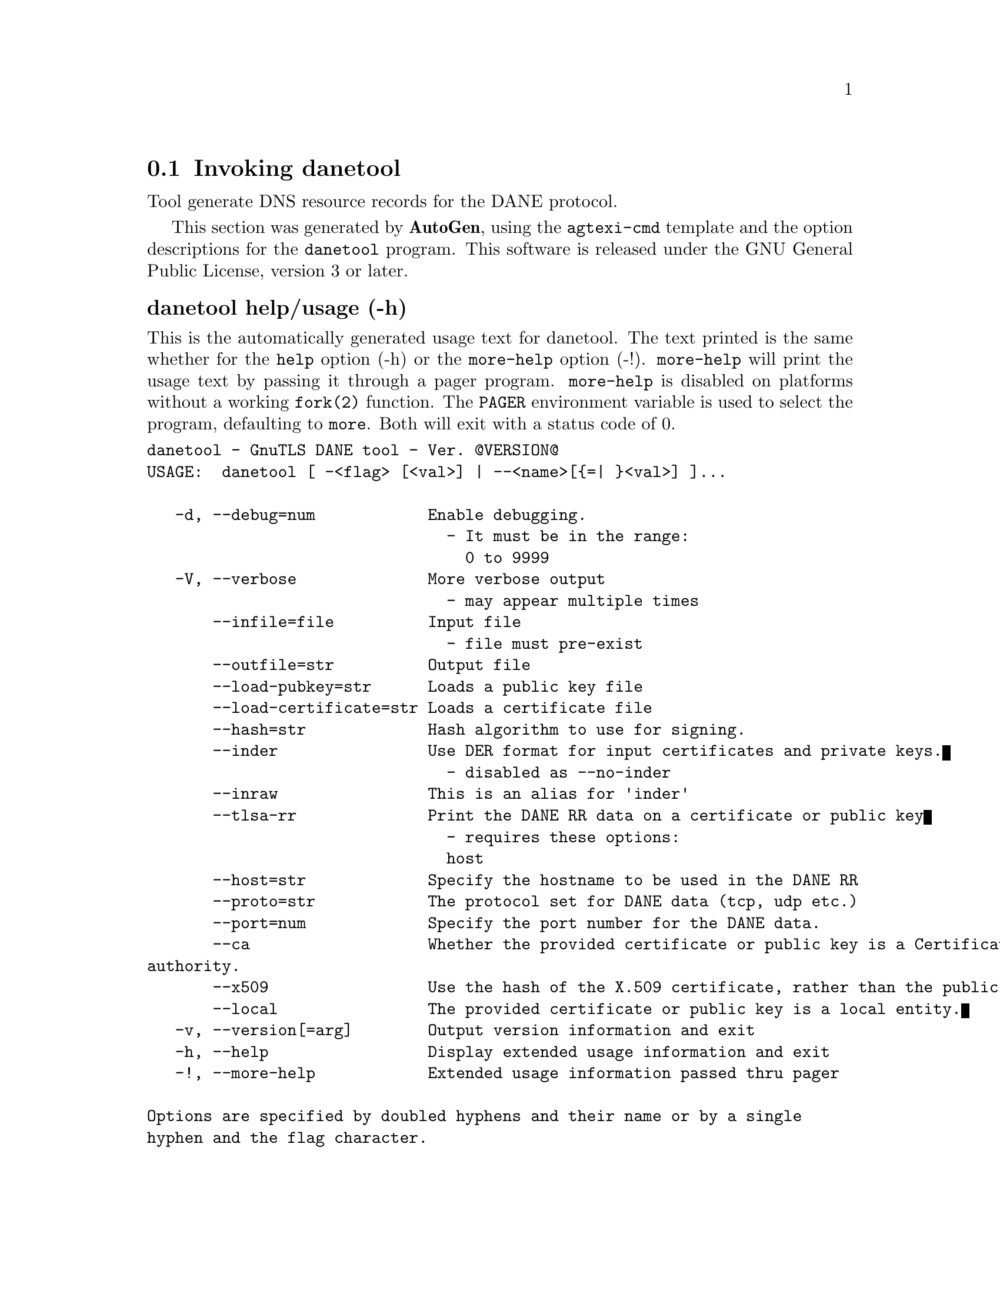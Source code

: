 @node danetool Invocation
@section Invoking danetool
@pindex danetool
@cindex GnuTLS DANE tool
@ignore
#  -*- buffer-read-only: t -*- vi: set ro:
# 
# DO NOT EDIT THIS FILE   (invoke-danetool.texi)
# 
# It has been AutoGen-ed  October 29, 2012 at 07:37:13 PM by AutoGen 5.16
# From the definitions    ../src/danetool-args.def
# and the template file   agtexi-cmd.tpl
@end ignore


Tool generate DNS resource records for the DANE protocol.

This section was generated by @strong{AutoGen},
using the @code{agtexi-cmd} template and the option descriptions for the @code{danetool} program.
This software is released under the GNU General Public License, version 3 or later.


@anchor{danetool usage}
@subheading danetool help/usage (-h)
@cindex danetool help

This is the automatically generated usage text for danetool.
The text printed is the same whether for the @code{help} option (-h) or the @code{more-help} option (-!).  @code{more-help} will print
the usage text by passing it through a pager program.
@code{more-help} is disabled on platforms without a working
@code{fork(2)} function.  The @code{PAGER} environment variable is
used to select the program, defaulting to @file{more}.  Both will exit
with a status code of 0.

@exampleindent 0
@example
danetool - GnuTLS DANE tool - Ver. @@VERSION@@
USAGE:  danetool [ -<flag> [<val>] | --<name>[@{=| @}<val>] ]...

   -d, --debug=num            Enable debugging.
                                - It must be in the range:
                                  0 to 9999
   -V, --verbose              More verbose output
                                - may appear multiple times
       --infile=file          Input file
                                - file must pre-exist
       --outfile=str          Output file
       --load-pubkey=str      Loads a public key file
       --load-certificate=str Loads a certificate file
       --hash=str             Hash algorithm to use for signing.
       --inder                Use DER format for input certificates and private keys.
                                - disabled as --no-inder
       --inraw                This is an alias for 'inder'
       --tlsa-rr              Print the DANE RR data on a certificate or public key
                                - requires these options:
                                host
       --host=str             Specify the hostname to be used in the DANE RR
       --proto=str            The protocol set for DANE data (tcp, udp etc.)
       --port=num             Specify the port number for the DANE data.
       --ca                   Whether the provided certificate or public key is a Certificate
authority.
       --x509                 Use the hash of the X.509 certificate, rather than the public key.
       --local                The provided certificate or public key is a local entity.
   -v, --version[=arg]        Output version information and exit
   -h, --help                 Display extended usage information and exit
   -!, --more-help            Extended usage information passed thru pager

Options are specified by doubled hyphens and their name or by a single
hyphen and the flag character.



Tool generate DNS resource records for the DANE protocol.

please send bug reports to:  bug-gnutls@@gnu.org
@end example
@exampleindent 4

@anchor{danetool debug}
@subheading debug option (-d)
@cindex danetool-debug

This is the ``enable debugging.'' option.
This option takes an argument number.
Specifies the debug level.
@anchor{danetool load-pubkey}
@subheading load-pubkey option
@cindex danetool-load-pubkey

This is the ``loads a public key file'' option.
This option takes an argument string.
This can be either a file or a PKCS #11 URL
@anchor{danetool load-certificate}
@subheading load-certificate option
@cindex danetool-load-certificate

This is the ``loads a certificate file'' option.
This option takes an argument string.
This can be either a file or a PKCS #11 URL
@anchor{danetool hash}
@subheading hash option
@cindex danetool-hash

This is the ``hash algorithm to use for signing.'' option.
This option takes an argument string.
Available hash functions are SHA1, RMD160, SHA256, SHA384, SHA512.
@anchor{danetool inder}
@subheading inder option
@cindex danetool-inder

This is the ``use der format for input certificates and private keys.'' option.
The input files will be assumed to be in DER or RAW format. 
Unlike options that in PEM input would allow multiple input data (e.g. multiple 
certificates), when reading in DER format a single data structure is read.
@anchor{danetool inraw}
@subheading inraw option
@cindex danetool-inraw

This is an alias for the inder option,
@pxref{danetool inder, the inder option documentation}.

@anchor{danetool tlsa-rr}
@subheading tlsa-rr option
@cindex danetool-tlsa-rr

This is the ``print the dane rr data on a certificate or public key'' option.

@noindent
This option has some usage constraints.  It:
@itemize @bullet
@item
must appear in combination with the following options:
host.
@end itemize

This command prints the DANE RR data needed to enable DANE on a DNS server.
@anchor{danetool host}
@subheading host option
@cindex danetool-host

This is the ``specify the hostname to be used in the dane rr'' option.
This option takes an argument string @file{Hostname}.
This command sets the hostname for the DANE RR.
@anchor{danetool proto}
@subheading proto option
@cindex danetool-proto

This is the ``the protocol set for dane data (tcp, udp etc.)'' option.
This option takes an argument string @file{Protocol}.
This command specifies the protocol for the service set in the DANE data.
@anchor{danetool ca}
@subheading ca option
@cindex danetool-ca

This is the ``whether the provided certificate or public key is a certificate authority.'' option.
Marks the DANE RR as a CA certificate if specified.
@anchor{danetool x509}
@subheading x509 option
@cindex danetool-x509

This is the ``use the hash of the x.509 certificate, rather than the public key.'' option.
This option forces the generated record to contain the hash of the full X.509 certificate. By default only the hash of the public key is used.
@anchor{danetool local}
@subheading local option
@cindex danetool-local

This is the ``the provided certificate or public key is a local entity.'' option.
DANE distinguishes certificates and public keys offered via the DNSSEC to trusted and local entities. Use this flag if this is a local (and possibly unsigned) entity.
@anchor{danetool exit status}
@subheading danetool exit status

One of the following exit values will be returned:
@table @samp
@item 0 (EXIT_SUCCESS)
Successful program execution.
@item 1 (EXIT_FAILURE)
The operation failed or the command syntax was not valid.
@end table
@anchor{danetool See Also}
@subheading danetool See Also
    p11tool (1)

@anchor{danetool Examples}
@subheading danetool Examples
@subheading DANE TLSA RR generation

To create a DANE TLSA resource record for a CA signed certificate use the following commands.

@example
$ danetool --tlsa-rr --host www.example.com --load-certificate cert.pem
@end example

For a self signed certificate use:
@example
$ danetool --tlsa-rr --host www.example.com --load-certificate cert.pem \
  --local
@end example

The latter is useful to add in your DNS entry even if your certificate is signed 
by a CA. That way even users who do not trust your CA will be able to verify your
certificate using DANE.

In order to create a record for the signer of your certificate use:
@example
$ danetool --tlsa-rr --host www.example.com --load-certificate cert.pem \
  --ca
@end example

To read a server's DANE TLSA entry, using the dig tool, use:
@example
$ dig +short TYPE52 _443._tcp.www.example.com
@end example

